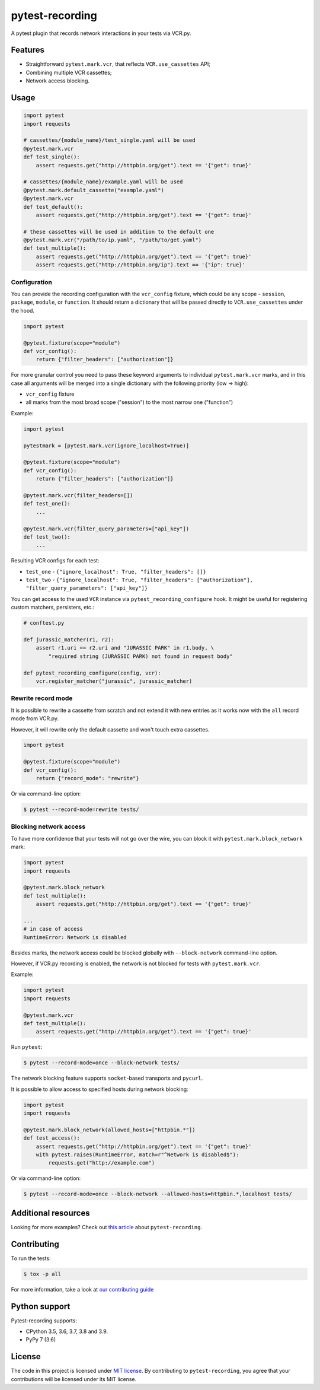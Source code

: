 pytest-recording
================

|codecov| |Build| |Version| |Python versions| |License|

A pytest plugin that records network interactions in your tests via VCR.py.

Features
--------

- Straightforward ``pytest.mark.vcr``, that reflects ``VCR.use_cassettes`` API;
- Combining multiple VCR cassettes;
- Network access blocking.

Usage
-----

.. code:: python

    import pytest
    import requests

    # cassettes/{module_name}/test_single.yaml will be used
    @pytest.mark.vcr
    def test_single():
        assert requests.get("http://httpbin.org/get").text == '{"get": true}'

    # cassettes/{module_name}/example.yaml will be used
    @pytest.mark.default_cassette("example.yaml")
    @pytest.mark.vcr
    def test_default():
        assert requests.get("http://httpbin.org/get").text == '{"get": true}'

    # these cassettes will be used in addition to the default one
    @pytest.mark.vcr("/path/to/ip.yaml", "/path/to/get.yaml")
    def test_multiple():
        assert requests.get("http://httpbin.org/get").text == '{"get": true}'
        assert requests.get("http://httpbin.org/ip").text == '{"ip": true}'

Configuration
~~~~~~~~~~~~~

You can provide the recording configuration with the ``vcr_config`` fixture, which could be any scope - ``session``,
``package``, ``module``, or ``function``. It should return a dictionary that will be passed directly to ``VCR.use_cassettes``
under the hood.

.. code:: python

    import pytest

    @pytest.fixture(scope="module")
    def vcr_config():
        return {"filter_headers": ["authorization"]}

For more granular control you need to pass these keyword arguments to individual ``pytest.mark.vcr`` marks, and in this case
all arguments will be merged into a single dictionary with the following priority (low -> high):

- ``vcr_config`` fixture
- all marks from the most broad scope ("session") to the most narrow one ("function")

Example:

.. code:: python

    import pytest

    pytestmark = [pytest.mark.vcr(ignore_localhost=True)]

    @pytest.fixture(scope="module")
    def vcr_config():
        return {"filter_headers": ["authorization"]}

    @pytest.mark.vcr(filter_headers=[])
    def test_one():
        ...

    @pytest.mark.vcr(filter_query_parameters=["api_key"])
    def test_two():
        ...

Resulting VCR configs for each test:

- ``test_one`` - ``{"ignore_localhost": True, "filter_headers": []}``
- ``test_two`` - ``{"ignore_localhost": True, "filter_headers": ["authorization"], "filter_query_parameters": ["api_key"]}``

You can get access to the used ``VCR`` instance via ``pytest_recording_configure`` hook. It might be useful for registering
custom matchers, persisters, etc.:

.. code:: python

    # conftest.py

    def jurassic_matcher(r1, r2):
        assert r1.uri == r2.uri and "JURASSIC PARK" in r1.body, \
            "required string (JURASSIC PARK) not found in request body"

    def pytest_recording_configure(config, vcr):
        vcr.register_matcher("jurassic", jurassic_matcher)

Rewrite record mode
~~~~~~~~~~~~~~~~~~~

It is possible to rewrite a cassette from scratch and not extend it with new entries as it works now with the ``all`` record mode from VCR.py.

However, it will rewrite only the default cassette and won't touch extra cassettes.

.. code:: python

    import pytest

    @pytest.fixture(scope="module")
    def vcr_config():
        return {"record_mode": "rewrite"}

Or via command-line option:

.. code:: bash

    $ pytest --record-mode=rewrite tests/

Blocking network access
~~~~~~~~~~~~~~~~~~~~~~~

To have more confidence that your tests will not go over the wire, you can block it with ``pytest.mark.block_network`` mark:

.. code:: python

    import pytest
    import requests

    @pytest.mark.block_network
    def test_multiple():
        assert requests.get("http://httpbin.org/get").text == '{"get": true}'

    ...
    # in case of access
    RuntimeError: Network is disabled

Besides marks, the network access could be blocked globally with ``--block-network`` command-line option.

However, if VCR.py recording is enabled, the network is not blocked for tests with ``pytest.mark.vcr``.

Example:

.. code:: python

    import pytest
    import requests

    @pytest.mark.vcr
    def test_multiple():
        assert requests.get("http://httpbin.org/get").text == '{"get": true}'

Run ``pytest``:

.. code:: bash

    $ pytest --record-mode=once --block-network tests/

The network blocking feature supports ``socket``-based transports and ``pycurl``.

It is possible to allow access to specified hosts during network blocking:

.. code:: python

    import pytest
    import requests

    @pytest.mark.block_network(allowed_hosts=["httpbin.*"])
    def test_access():
        assert requests.get("http://httpbin.org/get").text == '{"get": true}'
        with pytest.raises(RuntimeError, match=r"^Network is disabled$"):
            requests.get("http://example.com")

Or via command-line option:

.. code:: bash

    $ pytest --record-mode=once --block-network --allowed-hosts=httpbin.*,localhost tests/

Additional resources
--------------------

Looking for more examples? Check out `this article <https://code.kiwi.com/pytest-cassettes-forget-about-mocks-or-live-requests-a9336e1caee6>`_ about ``pytest-recording``.

Contributing
------------

To run the tests:

.. code:: bash

    $ tox -p all

For more information, take a look at `our contributing guide <https://github.com/kiwicom/pytest-recording/blob/master/CONTRIBUTING.rst>`_

Python support
--------------

Pytest-recording supports:

- CPython 3.5, 3.6, 3.7, 3.8 and 3.9.
- PyPy 7 (3.6)

License
-------

The code in this project is licensed under `MIT license`_. By contributing to ``pytest-recording``, you agree that your contributions will be licensed under its MIT license.


.. |codecov| image:: https://codecov.io/gh/kiwicom/pytest-recording/branch/master/graph/badge.svg
   :target: https://codecov.io/gh/kiwicom/pytest-recording
.. |Build| image:: https://travis-ci.org/kiwicom/pytest-recording.svg?branch=master
   :target: https://travis-ci.org/kiwicom/pytest-recording
.. |Version| image:: https://img.shields.io/pypi/v/pytest-recording.svg
   :target: https://pypi.org/project/pytest-recording/
.. |Python versions| image:: https://img.shields.io/pypi/pyversions/pytest-recording.svg
   :target: https://pypi.org/project/pytest-recording/
.. |License| image:: https://img.shields.io/pypi/l/pytest-recording.svg
   :target: https://opensource.org/licenses/MIT

.. _MIT license: https://opensource.org/licenses/MIT
